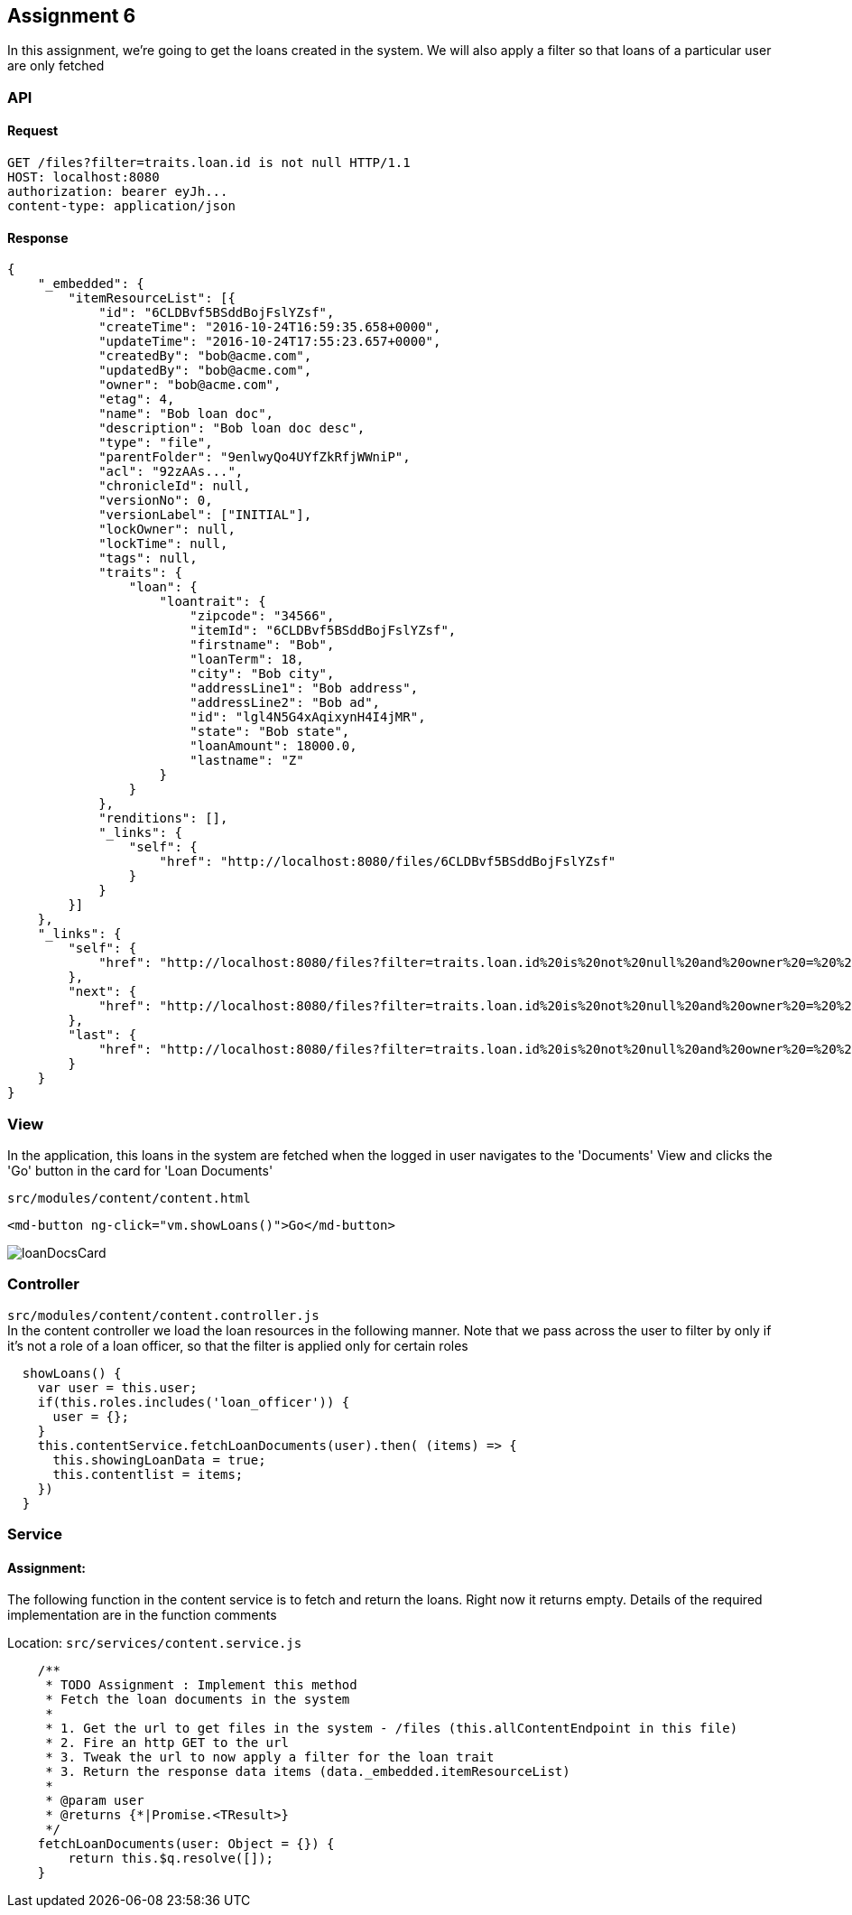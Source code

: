 == Assignment 6

In this assignment, we're going to get the loans created in the system.
We will also apply a filter so that loans of a particular user are only fetched

=== API 
==== Request
[source,http]
GET /files?filter=traits.loan.id is not null HTTP/1.1
HOST: localhost:8080
authorization: bearer eyJh...
content-type: application/json

==== Response
[source,json]
{
    "_embedded": {
        "itemResourceList": [{
            "id": "6CLDBvf5BSddBojFslYZsf",
            "createTime": "2016-10-24T16:59:35.658+0000",
            "updateTime": "2016-10-24T17:55:23.657+0000",
            "createdBy": "bob@acme.com",
            "updatedBy": "bob@acme.com",
            "owner": "bob@acme.com",
            "etag": 4,
            "name": "Bob loan doc",
            "description": "Bob loan doc desc",
            "type": "file",
            "parentFolder": "9enlwyQo4UYfZkRfjWWniP",
            "acl": "92zAAs...",
            "chronicleId": null,
            "versionNo": 0,
            "versionLabel": ["INITIAL"],
            "lockOwner": null,
            "lockTime": null,
            "tags": null,
            "traits": {
                "loan": {
                    "loantrait": {
                        "zipcode": "34566",
                        "itemId": "6CLDBvf5BSddBojFslYZsf",
                        "firstname": "Bob",
                        "loanTerm": 18,
                        "city": "Bob city",
                        "addressLine1": "Bob address",
                        "addressLine2": "Bob ad",
                        "id": "lgl4N5G4xAqixynH4I4jMR",
                        "state": "Bob state",
                        "loanAmount": 18000.0,
                        "lastname": "Z"
                    }
                }
            },
            "renditions": [],
            "_links": {
                "self": {
                    "href": "http://localhost:8080/files/6CLDBvf5BSddBojFslYZsf"
                }
            }
        }]
    },
    "_links": {
        "self": {
            "href": "http://localhost:8080/files?filter=traits.loan.id%20is%20not%20null%20and%20owner%20=%20%27bob@acme.com%27"
        },
        "next": {
            "href": "http://localhost:8080/files?filter=traits.loan.id%20is%20not%20null%20and%20owner%20=%20%27bob@acme.com%27&page=2&items-per-page=10"
        },
        "last": {
            "href": "http://localhost:8080/files?filter=traits.loan.id%20is%20not%20null%20and%20owner%20=%20%27bob@acme.com%27&page=3&items-per-page=10"
        }
    }
}

=== View
In the application, this loans in the system are fetched when the logged in user navigates to the 'Documents' View
and clicks the 'Go' button in the card for 'Loan Documents'

`src/modules/content/content.html`
[source,html]
<md-button ng-click="vm.showLoans()">Go</md-button>

image::screenshots/loanDocsCard.png[]

=== Controller
`src/modules/content/content.controller.js` +
In the content controller we load the loan resources in the following manner. Note that we pass across the user
to filter by only if it's not a role of a loan officer, so that the filter is applied only for certain roles

[source,javascript]
  showLoans() {
    var user = this.user;
    if(this.roles.includes('loan_officer')) {
      user = {};
    }
    this.contentService.fetchLoanDocuments(user).then( (items) => {
      this.showingLoanData = true;
      this.contentlist = items;
    })
  }


=== Service
==== Assignment:
The following function in the content service is to fetch and return the loans. Right now it returns empty.
Details of the required implementation are in the function comments

Location: `src/services/content.service.js`
[source,javascript]
    /**
     * TODO Assignment : Implement this method
     * Fetch the loan documents in the system
     *
     * 1. Get the url to get files in the system - /files (this.allContentEndpoint in this file)
     * 2. Fire an http GET to the url
     * 3. Tweak the url to now apply a filter for the loan trait
     * 3. Return the response data items (data._embedded.itemResourceList)
     *
     * @param user
     * @returns {*|Promise.<TResult>}
     */
    fetchLoanDocuments(user: Object = {}) {
        return this.$q.resolve([]);
    }
